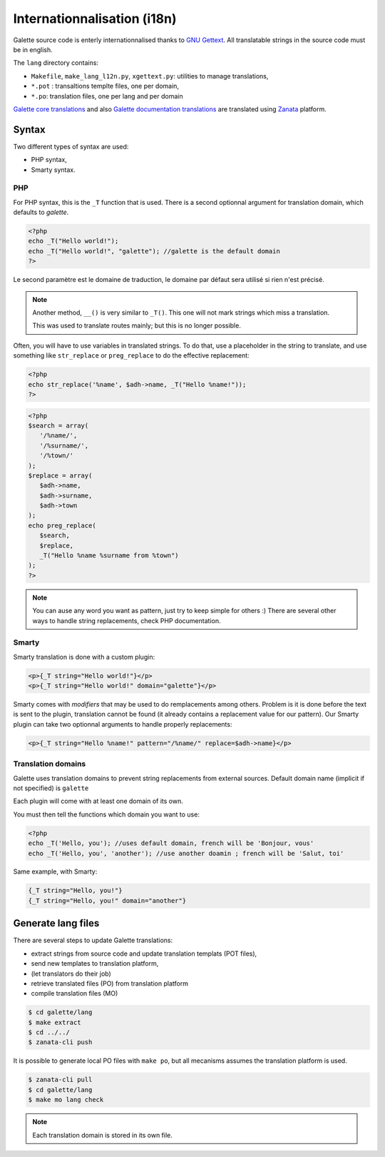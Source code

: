 .. _i18n:

****************************
Internationnalisation (i18n)
****************************

Galette source code is enterly internationnalised thanks to `GNU Gettext <https://www.gnu.org/software/gettext/>`_. All translatable strings in the source code must be in english.

The ``lang`` directory contains:

* ``Makefile``, ``make_lang_l12n.py``, ``xgettext.py``: utilities to manage translations,
* ``*.pot`` : transaltions templte files, one per domain,
* ``*.po``: translation files, one per lang and per domain

`Galette core translations <https://translate.zanata.org/project/view/galette>`_ and also `Galette documentation translations <https://translate.zanata.org/project/view/galettedoc>`_ are translated using `Zanata <http://zanata.org/>`_ platform.

.. _i18nsyntax:

Syntax
======

Two different types of syntax are used:

* PHP syntax,
* Smarty syntax.

PHP
---

For PHP syntax, this is the ``_T`` function that is used. There is a second optionnal argument for translation domain, which defaults to `galette`.

.. code-block:: php

   <?php
   echo _T("Hello world!");
   echo _T("Hello world!", "galette"); //galette is the default domain
   ?>

Le second paramètre est le domaine de traduction, le domaine par défaut sera utilisé si rien n'est précisé.

.. note::

   Another method, ``__()`` is very similar to ``_T()``. This one will not mark strings which miss a translation.

   This was used to translate routes mainly; but this is no longer possible.

Often, you will have to use variables in translated strings. To do that, use a placeholder in the string to translate, and use something like ``str_replace`` or ``preg_replace`` to do the effective replacement:

.. code-block:: php

   <?php
   echo str_replace('%name', $adh->name, _T("Hello %name!"));
   ?>

.. code-block:: php

   <?php
   $search = array(
      '/%name/',
      '/%surname/',
      '/%town/'
   );
   $replace = array(
      $adh->name,
      $adh->surname,
      $adh->town
   );
   echo preg_replace(
      $search,
      $replace,
      _T("Hello %name %surname from %town")
   );
   ?>

.. note::

   You can ause any word you want as pattern, just try to keep simple for others :) There are several other ways to handle string replacements, check PHP documentation.

Smarty
------

Smarty translation is done with a custom plugin:

.. code-block:: smarty

   <p>{_T string="Hello world!"}</p>
   <p>{_T string="Hello world!" domain="galette"}</p>

Smarty comes with `modifiers` that may be used to do remplacements among others. Problem is it is done before the text is sent to the plugin, translation cannot be found (it already contains a replacement value for our pattern). Our Smarty plugin can take two optionnal arguments to handle properly replacements:

.. code-block:: smarty

   <p>{_T string="Hello %name!" pattern="/%name/" replace=$adh->name}</p>

Translation domains
-------------------

.. versionadded:: 0.9

Galette uses translation domains to prevent string replacements from external sources. Default domain name (implicit if not specified) is ``galette``

Each plugin will come with at least one domain of its own.

You must then tell the functions which domain you want to use:

.. code-block:: php

   <?php
   echo _T('Hello, you'); //uses default domain, french will be 'Bonjour, vous'
   echo _T('Hello, you', 'another'); //use another doamin ; french will be 'Salut, toi'

Same example, with Smarty:

.. code-block:: smarty

   {_T string="Hello, you!"}
   {_T string="Hello, you!" domain="another"}

Generate lang files
===================

There are several steps to update Galette translations:

* extract strings from source code and update translation templats (POT files),
* send new templates to translation platform,
* (let translators do their job)
* retrieve translated files (PO) from translation platform 
* compile translation files (MO)

.. code-block:: bash

   $ cd galette/lang
   $ make extract
   $ cd ../../
   $ zanata-cli push

It is possible to generate local PO files with ``make po``, but all mecanisms assumes the translation platform is used.

.. code-block:: bash

   $ zanata-cli pull
   $ cd galette/lang
   $ make mo lang check

.. note::

   Each translation domain is stored in its own file.
